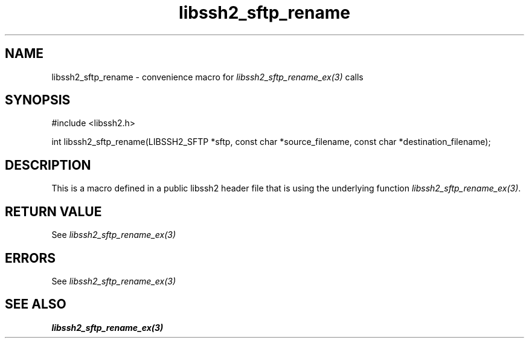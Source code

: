 .TH libssh2_sftp_rename 3 "20 Feb 2010" "libssh2 1.2.4" "libssh2 manual"
.SH NAME
libssh2_sftp_rename - convenience macro for \fIlibssh2_sftp_rename_ex(3)\fP calls
.SH SYNOPSIS
#include <libssh2.h>

int libssh2_sftp_rename(LIBSSH2_SFTP *sftp, const char *source_filename, const char *destination_filename);

.SH DESCRIPTION
This is a macro defined in a public libssh2 header file that is using the
underlying function \fIlibssh2_sftp_rename_ex(3)\fP.
.SH RETURN VALUE
See \fIlibssh2_sftp_rename_ex(3)\fP
.SH ERRORS
See \fIlibssh2_sftp_rename_ex(3)\fP
.SH SEE ALSO
.BR libssh2_sftp_rename_ex(3)
